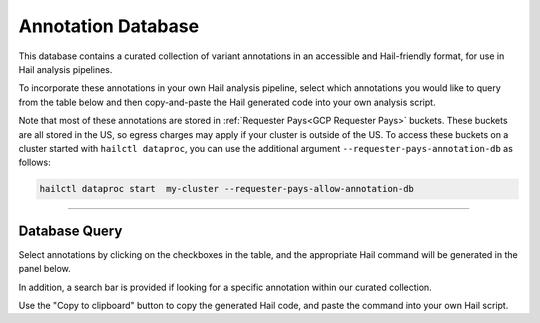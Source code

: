 .. _Annotation Database:


===================
Annotation Database
===================

This database contains a curated collection of variant annotations in an accessible and Hail-friendly format, for use in Hail analysis pipelines.

To incorporate these annotations in your own Hail analysis pipeline, select which annotations you would like to query from the table below and then copy-and-paste the Hail generated code into your own analysis script.

Note that most of these annotations are stored in :ref:`Requester Pays<GCP Requester Pays>` buckets. These buckets are all stored in the US, so egress charges
may apply if your cluster is outside of the US.
To access these buckets on a cluster started with ``hailctl dataproc``, you can use the additional argument ``--requester-pays-annotation-db`` as follows:

.. code-block:: text

    hailctl dataproc start  my-cluster --requester-pays-allow-annotation-db

--------------

Database Query
--------------

Select annotations by clicking on the checkboxes in the table, and the appropriate Hail command will be generated
in the panel below.

In addition, a search bar is provided if looking for a specific annotation within our curated collection.

Use the "Copy to clipboard" button to copy the generated Hail code, and paste the command into your
own Hail script.

.. raw:: html
    <div class="jumbotron" sytle="margin-bottom:0px; color:white;">
    <h2 class="text-center" style="font-size:40px; font-weight:400;"> Hail </h2>
    </div>

    <div class="d-flex flex-column" style="height:1150px;" id='annotation-db'>
    <div class="flex-1" >
    <div class="panel panel-default flex-fill">
    <div class="panel-heading" style="font-weight:bold">Search</div>
    <div class="panel-body">
    <div class="search">
    <div class="col-xs-6">
    <span>Type in annotation:</span>
    <input type="text" id='searchInput' onkeyup="filterTable()" name="keyword" class="form-control input-sm" placeholder="Enter Annotation....">
    </div>
    </div>
    </div>
    </div>
    <div class="panel panel-default" >
    <div class="panel-heading" style="font-weight:bold">Database Query
    <div class="btn-group pull-right" id="copy-button-container">
    <button class="btn btn-default btn-sm" onclick="copy()">Copy to Clipboard</button>
    </div>
    </div>
    <div class="panel-body">
    <div class="search ">
    <div class="col-xs-6">
    <div class="form-group">
    <label for="exampleFormControlTextarea1">Hail Generated Code</label>
    <textarea readonly class="form-control" id="result" rows="3">db = hl.experimental.DB()
    mt = db.annotate_rows_db(mt)</textarea>
    </div>
    </div>
    </div>
    </div>
    </div>
    </div>
    <div class="row" style="margin-top:10px"></div>
    <table id='table1' class="table1 table table-bordered display select" >
    <div id="header"  class="text-center"></div>
    <tr id="tableHeader">
    <th><input id="checkAll" name="addall" type="checkbox" ></th>
    <th>name</th>
    <th>description</th>
    <th>version</th>
    </tr>
    </table>
    </div>
